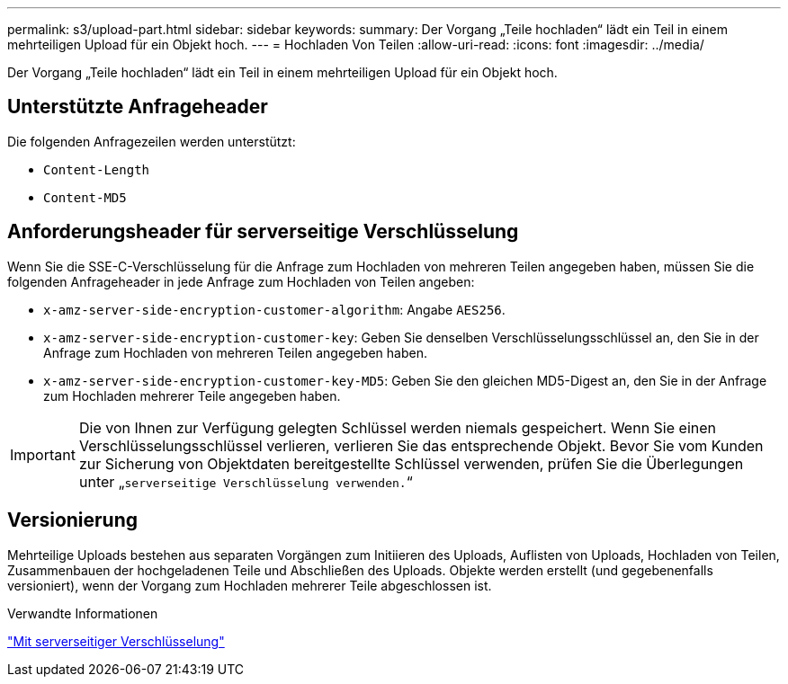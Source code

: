 ---
permalink: s3/upload-part.html 
sidebar: sidebar 
keywords:  
summary: Der Vorgang „Teile hochladen“ lädt ein Teil in einem mehrteiligen Upload für ein Objekt hoch. 
---
= Hochladen Von Teilen
:allow-uri-read: 
:icons: font
:imagesdir: ../media/


[role="lead"]
Der Vorgang „Teile hochladen“ lädt ein Teil in einem mehrteiligen Upload für ein Objekt hoch.



== Unterstützte Anfrageheader

Die folgenden Anfragezeilen werden unterstützt:

* `Content-Length`
* `Content-MD5`




== Anforderungsheader für serverseitige Verschlüsselung

Wenn Sie die SSE-C-Verschlüsselung für die Anfrage zum Hochladen von mehreren Teilen angegeben haben, müssen Sie die folgenden Anfrageheader in jede Anfrage zum Hochladen von Teilen angeben:

* `x-amz-server-side-encryption-customer-algorithm`: Angabe `AES256`.
* `x-amz-server-side-encryption-customer-key`: Geben Sie denselben Verschlüsselungsschlüssel an, den Sie in der Anfrage zum Hochladen von mehreren Teilen angegeben haben.
* `x-amz-server-side-encryption-customer-key-MD5`: Geben Sie den gleichen MD5-Digest an, den Sie in der Anfrage zum Hochladen mehrerer Teile angegeben haben.



IMPORTANT: Die von Ihnen zur Verfügung gelegten Schlüssel werden niemals gespeichert. Wenn Sie einen Verschlüsselungsschlüssel verlieren, verlieren Sie das entsprechende Objekt. Bevor Sie vom Kunden zur Sicherung von Objektdaten bereitgestellte Schlüssel verwenden, prüfen Sie die Überlegungen unter „`serverseitige Verschlüsselung verwenden.`“



== Versionierung

Mehrteilige Uploads bestehen aus separaten Vorgängen zum Initiieren des Uploads, Auflisten von Uploads, Hochladen von Teilen, Zusammenbauen der hochgeladenen Teile und Abschließen des Uploads. Objekte werden erstellt (und gegebenenfalls versioniert), wenn der Vorgang zum Hochladen mehrerer Teile abgeschlossen ist.

.Verwandte Informationen
link:s3-rest-api-supported-operations-and-limitations.html["Mit serverseitiger Verschlüsselung"]
